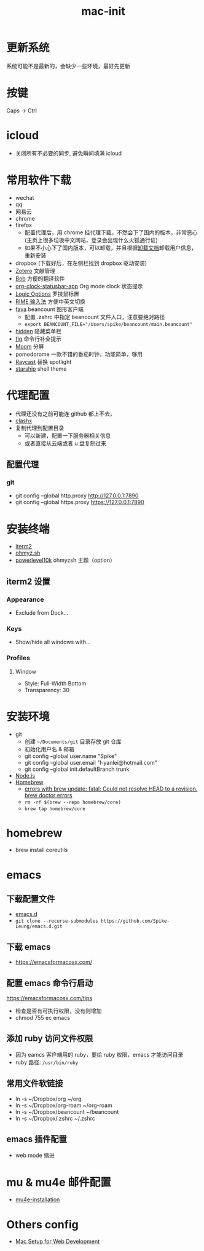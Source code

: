 :PROPERTIES:
:ID:       A829CF41-D079-46E9-8CA1-2FE12057FC4E
:END:
#+title: mac-init
* 更新系统
  系统可能不是最新的，会缺少一些环境，最好先更新
* 按键
  Caps -> Ctrl

* icloud
  - 关闭所有不必要的同步, 避免瞬间填满 icloud
* 常用软件下载
  - wechat
  - qq
  - 网易云
  - chrome
  - firefox
    - 配置代理后，用 chrome 挂代理下载，不然会下了国内的版本，非常恶心
     (主页上很多垃圾中文网站，登录会出现什么火狐通行证)
    - 如果不小心下了国内版本，可以卸载，并且根据[[https://support.mozilla.org/en-US/kb/uninstall-firefox-from-your-computer][卸载文档]]卸载用户信息，
      重新安装
  - dropbox (下载好后，在左侧栏找到 dropbox 驱动安装)
  - [[https://www.zotero.org/][Zotero]] 文献管理
  - [[https://github.com/ripperhe/Bob][Bob]] 方便的翻译软件
  - [[https://github.com/koddo/org-clock-statusbar-app][org-clock-statusbar-app]] Org mode clock 状态提示
  - [[https://www.logitech.com/en-us/software/options.html][Logic Options]] 罗技鼠标置
  - [[https://rime.im/][RIME 输入法]] 方便中英文切换
  - [[https://beancount.github.io/fava/][fava]] beancount 图形客户端
    - 配置 .zshrc 中指定 beancount 文件入口，注意要绝对路径
    - ~export BEANCOUNT_FILE="/Users/spike/beancount/main.beancount"~
  - [[https://github.com/dwarvesf/hidden][hidden]] 隐藏菜单栏
  - [[https://github.com/withfig/autocomplete][fig]] 命令行补全提示
  - [[https://manytricks.com/moom/][Moom]] 分屏
  - pomodorome 一款不错的番茄时钟，功能简单，够用
  - [[https://www.raycast.com/][Raycast]] 替换 spotlight
  - [[https://starship.rs/][starship]] shell theme

* 代理配置
  - 代理还没有之前可能连 github 都上不去，
  - [[https://github.com/yichengchen/clashX][clashx]]
  - 复制代理到配置目录
    - 可以新建，配置一下服务器相关信息
    - 或者直接从云端或者 u 盘复制过来
** 配置代理
*** git
    - git config --global http.proxy http://127.0.0.1:7890
    - git config --global https.proxy https://127.0.0.1:7890

* 安装终端
  - [[https://iterm2.com/][iterm2]]
  - [[https://ohmyz.sh/][ohmyz.sh]]
  - [[https://github.com/romkatv/powerlevel10k][powerlevel10k]] ohmyzsh 主题（option）

** iterm2 设置
*** Appearance
    - Exclude from Dock...
*** Keys
    - Show/hide all windows with...
*** Profiles
**** Window
     - Style: Full-Width Bottom
     - Transparency: 30

* 安装环境
  - git
    - 创建 ~~/Documents/git~ 目录存放 git 仓库
    - 初始化用户名 & 邮箱
    - git config --global user.name "Spike"
    - git config --global user.email "l-yanlei@hotmail.com"
    - git config --global init.defaultBranch trunk
  - [[https://nodejs.org/en/][Node.js]]
  - [[https://brew.sh/][Homebrew]]
    - [[https://github.com/Homebrew/discussions/discussions/1512][errors with brew update: fatal: Could not resolve HEAD to a revision. brew doctor errors]]
    - ~rm -rf $(brew --repo homebrew/core)~
    - ~brew tap homebrew/core~

* homebrew
  - brew install coreutils

* emacs
** 下载配置文件
   - [[https://github.com/Spike-Leung/emacs.d][emacs.d]]
   - ~git clone --recurse-submodules https://github.com/Spike-Leung/emacs.d.git~

** 下载 emacs
   - https://emacsformacosx.com/
** 配置 emacs 命令行启动
   https://emacsformacosx.com/tips
   - 检查是否有可执行权限，没有则增加
   - chmod 755 ec emacs
** 添加 ruby 访问文件权限
   - 因为 eamcs 客户端用的 ruby，要给 ruby 权限，emacs 才能访问目录
   - ruby 路径: ~/usr/bin/ruby~
** 常用文件软链接
   - ln -s ~/Dropbox/org ~/org
   - ln -s ~/Dropbox/org-roam ~/org-roam
   - ln -s ~/Dropbox/beancount ~/beancount
   - ln -s ~/Dropbox/.zshrc ~/.zshrc
** emacs 插件配置
   - web mode 缩进

* mu & mu4e 邮件配置
  - [[id:a4090ef6-e38a-4868-9ccf-9d212b4174db][mu4e-installation]]

* Others config
  - [[https://www.robinwieruch.de/mac-setup-web-development][Mac Setup for Web Development]]
